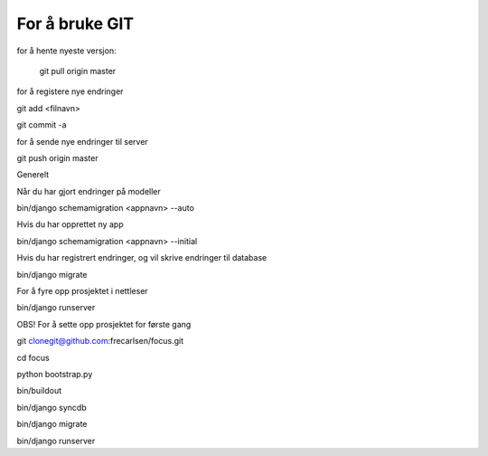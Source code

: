 For å bruke GIT
=============

for å hente nyeste versjon:

	git pull origin master


for å registere nye endringer

git add <filnavn>

git commit -a


for å sende nye endringer til server

git push origin master





Generelt

Når du har gjort endringer på modeller

bin/django schemamigration <appnavn> --auto


Hvis du har opprettet ny app

bin/django schemamigration <appnavn> --initial


Hvis du har registrert endringer, og vil skrive endringer til database

bin/django migrate


For å fyre opp prosjektet i nettleser

bin/django runserver




OBS!
For å sette opp prosjektet for første gang

git clonegit@github.com:frecarlsen/focus.git

cd focus

python bootstrap.py

bin/buildout

bin/django syncdb

bin/django migrate

bin/django runserver
